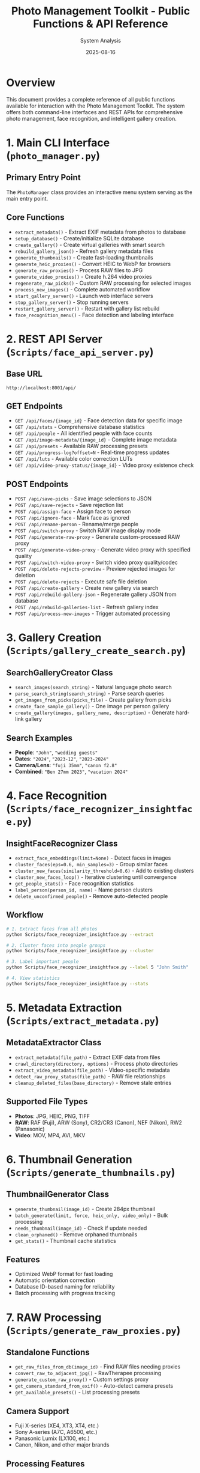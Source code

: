 #+TITLE: Photo Management Toolkit - Public Functions & API Reference
#+AUTHOR: System Analysis
#+DATE: 2025-08-16
#+DESCRIPTION: Comprehensive documentation of all public functions and APIs available in the Photo Management Toolkit

* Overview

This document provides a complete reference of all public functions available for interaction with the Photo Management Toolkit. The system offers both command-line interfaces and REST APIs for comprehensive photo management, face recognition, and intelligent gallery creation.

* 1. Main CLI Interface (=photo_manager.py=)

** Primary Entry Point
The =PhotoManager= class provides an interactive menu system serving as the main entry point.

** Core Functions
- =extract_metadata()= - Extract EXIF metadata from photos to database
- =setup_database()= - Create/initialize SQLite database  
- =create_gallery()= - Create virtual galleries with smart search
- =rebuild_gallery_json()= - Refresh gallery metadata files
- =generate_thumbnails()= - Create fast-loading thumbnails
- =generate_heic_proxies()= - Convert HEIC to WebP for browsers
- =generate_raw_proxies()= - Process RAW files to JPG
- =generate_video_proxies()= - Create h.264 video proxies
- =regenerate_raw_picks()= - Custom RAW processing for selected images
- =process_new_images()= - Complete automated workflow
- =start_gallery_server()= - Launch web interface servers
- =stop_gallery_server()= - Stop running servers
- =restart_gallery_server()= - Restart with gallery list rebuild
- =face_recognition_menu()= - Face detection and labeling interface

* 2. REST API Server (=Scripts/face_api_server.py=)

** Base URL
=http://localhost:8001/api/=

** GET Endpoints
- =GET /api/faces/{image_id}= - Face detection data for specific image
- =GET /api/stats= - Comprehensive database statistics
- =GET /api/people= - All identified people with face counts
- =GET /api/image-metadata/{image_id}= - Complete image metadata
- =GET /api/presets= - Available RAW processing presets
- =GET /api/progress-log?offset=N= - Real-time progress updates
- =GET /api/luts= - Available color correction LUTs
- =GET /api/video-proxy-status/{image_id}= - Video proxy existence check

** POST Endpoints
- =POST /api/save-picks= - Save image selections to JSON
- =POST /api/save-rejects= - Save rejection list
- =POST /api/assign-face= - Assign face to person
- =POST /api/ignore-face= - Mark face as ignored
- =POST /api/rename-person= - Rename/merge people
- =POST /api/switch-proxy= - Switch RAW image display mode
- =POST /api/generate-raw-proxy= - Generate custom-processed RAW proxy
- =POST /api/generate-video-proxy= - Generate video proxy with specified quality
- =POST /api/switch-video-proxy= - Switch video proxy quality/codec
- =POST /api/delete-rejects-preview= - Preview rejected images for deletion
- =POST /api/delete-rejects= - Execute safe file deletion
- =POST /api/create-gallery= - Create new gallery via search
- =POST /api/rebuild-gallery-json= - Regenerate gallery JSON from database
- =POST /api/rebuild-galleries-list= - Refresh gallery index
- =POST /api/process-new-images= - Trigger automated processing

* 3. Gallery Creation (=Scripts/gallery_create_search.py=)

** SearchGalleryCreator Class
- =search_images(search_string)= - Natural language photo search
- =parse_search_string(search_string)= - Parse search queries
- =get_images_from_picks(picks_file)= - Create gallery from picks
- =create_face_sample_gallery()= - One image per person gallery
- =create_gallery(images, gallery_name, description)= - Generate hard-link gallery

** Search Examples
- *People*: ="John"=, ="wedding guests"=
- *Dates*: ="2024"=, ="2023-12"=, ="2023-2024"=
- *Camera/Lens*: ="fuji 35mm"=, ="canon f2.8"=
- *Combined*: ="Ben 27mm 2023"=, ="vacation 2024"=

* 4. Face Recognition (=Scripts/face_recognizer_insightface.py=)

** InsightFaceRecognizer Class
- =extract_face_embeddings(limit=None)= - Detect faces in images
- =cluster_faces(eps=0.6, min_samples=3)= - Group similar faces
- =cluster_new_faces(similarity_threshold=0.6)= - Add to existing clusters
- =cluster_new_faces_loop()= - Iterative clustering until convergence
- =get_people_stats()= - Face recognition statistics
- =label_person(person_id, name)= - Name person clusters
- =delete_unconfirmed_people()= - Remove auto-detected people

** Workflow
#+BEGIN_SRC bash
# 1. Extract faces from all photos
python Scripts/face_recognizer_insightface.py --extract

# 2. Cluster faces into people groups
python Scripts/face_recognizer_insightface.py --cluster

# 3. Label important people
python Scripts/face_recognizer_insightface.py --label 5 "John Smith"

# 4. View statistics
python Scripts/face_recognizer_insightface.py --stats
#+END_SRC

* 5. Metadata Extraction (=Scripts/extract_metadata.py=)

** MetadataExtractor Class
- =extract_metadata(file_path)= - Extract EXIF data from files
- =crawl_directory(directory, options)= - Process photo directories
- =extract_video_metadata(file_path)= - Video-specific metadata
- =detect_raw_proxy_status(file_path)= - RAW file relationships
- =cleanup_deleted_files(base_directory)= - Remove stale entries

** Supported File Types
- *Photos*: JPG, HEIC, PNG, TIFF
- *RAW*: RAF (Fuji), ARW (Sony), CR2/CR3 (Canon), NEF (Nikon), RW2 (Panasonic)
- *Video*: MOV, MP4, AVI, MKV

* 6. Thumbnail Generation (=Scripts/generate_thumbnails.py=)

** ThumbnailGenerator Class
- =generate_thumbnail(image_id)= - Create 284px thumbnail
- =batch_generate(limit, force, heic_only, video_only)= - Bulk processing
- =needs_thumbnail(image_id)= - Check if update needed
- =clean_orphaned()= - Remove orphaned thumbnails
- =get_stats()= - Thumbnail cache statistics

** Features
- Optimized WebP format for fast loading
- Automatic orientation correction
- Database ID-based naming for reliability
- Batch processing with progress tracking

* 7. RAW Processing (=Scripts/generate_raw_proxies.py=)

** Standalone Functions
- =get_raw_files_from_db(image_id)= - Find RAW files needing proxies
- =convert_raw_to_adjacent_jpg()= - RawTherapee processing
- =generate_custom_raw_proxy()= - Custom settings proxy
- =get_camera_standard_from_exif()= - Auto-detect camera presets
- =get_available_presets()= - List processing presets

** Camera Support
- Fuji X-series (XE4, XT3, XT4, etc.)
- Sony A-series (A7C, A6500, etc.)
- Panasonic Lumix (LX100, etc.)
- Canon, Nikon, and other major brands

** Processing Features
- Camera-specific presets applied automatically
- Film simulation modes for supported cameras
- Custom quality settings and exposure adjustments
- Adjacent JPEG detection and handling

* 8. Video Processing (=Scripts/generate_video_proxies.py=)

** VideoProxyGenerator Class
- =generate_proxy(video_id, path, luts, force)= - Create h.264 proxy
- =batch_generate(limit, force)= - Process all videos
- =process_picks_file(picks_file, luts, force)= - Process selections
- =get_video_info(video_path)= - Extract video metadata
- =clean_orphaned()= - Remove orphaned proxies

** Video Features
- h.264 compression optimized for web viewing
- Maintains aspect ratio for all formats
- Optional color correction LUT application
- Typical file size reduction: 70-90%
- iPad Pro 12.9" retina display optimization (2732px max)

* 9. Database Management

** Database Creation (=Scripts/create_db.py=)
- =create_database(db_path)= - Initialize SQLite schema
- Handles schema migrations for existing databases
- Sets up indexes for performance optimization

** Database Cleanup (=Scripts/cleanup_database.py=)
- =cleanup_stale_entries()= - Remove deleted file entries
- =analyze_raw_files()= - RAW file status analysis
- Interactive maintenance interface

** Database Schema
- *images* - Photo metadata, EXIF data, file paths
- *faces* - Detected face coordinates and embeddings
- *persons* - People groups with names and confirmation
- *tags* - User-defined photo tags
- *collections* - Gallery definitions and metadata

* 10. Utility Functions

** Gallery Management
- =rebuild_galleries_json()= - Regenerate main gallery index
- =delete_all_culled_by_id.py= - Safe file deletion by database ID

** File Conversion
- =convert_heic_to_webp()= - HEIC to WebP conversion
- =clean_orphaned_proxies()= - Remove orphaned proxy files

* Usage Patterns

** 1. CLI Access
#+BEGIN_SRC bash
# Launch interactive menu
python photo_manager.py
#+END_SRC

** 2. API Access  
#+BEGIN_SRC bash
# Start servers (option 11 in photo_manager.py)
# Then use HTTP endpoints at http://localhost:8001/api/
#+END_SRC

** 3. Search Galleries
#+BEGIN_SRC bash
# Use natural language queries
"John 2024 fuji"           # Photos of John from 2024 with Fuji camera
"wedding guests"           # Wedding photos with multiple people
"f2.8 iso800"             # Technical parameters
"vacation 2023-2024"       # Date range searches
#+END_SRC

** 4. Face Recognition Workflow
#+BEGIN_SRC bash
# Complete face recognition pipeline
python Scripts/face_recognizer_insightface.py --extract
python Scripts/face_recognizer_insightface.py --cluster
python Scripts/face_recognizer_insightface.py --label 1 "John Smith"
#+END_SRC

** 5. RAW Workflow
- Auto-detection of adjacent JPGs vs custom proxies
- Database ID tracking for reliable deletion
- Gallery folders contain display-ready files

** 6. Safety Features
- All functions use hard links, never modify originals
- Trash-based deletion with preview
- Database ID tracking for reliable file operations
- Incremental processing (only new/changed files)

* API Integration Examples

** JavaScript Fetch API
#+BEGIN_SRC javascript
// Create gallery via API
fetch('/api/create-gallery', {
  method: 'POST',
  headers: {'Content-Type': 'application/json'},
  body: JSON.stringify({
    search_string: 'John 2024 fuji',
    gallery_name: 'John 2024 Fuji Photos'
  })
});

// Get face data for image
fetch(`/api/faces/${imageId}`)
  .then(r => r.json())
  .then(faces => {
    // Display face overlays
  });
#+END_SRC

** Python Requests
#+BEGIN_SRC python
import requests

# Get system statistics
response = requests.get('http://localhost:8001/api/stats')
stats = response.json()

# Save picks to file
picks_data = {'picks': [123, 456, 789]}
response = requests.post(
    'http://localhost:8001/api/save-picks',
    json=picks_data
)
#+END_SRC

* Command Palette Integration

The web interface includes a Spotlight-style command palette accessible via =/= key:

- *Create Gallery* - Smart search-based gallery creation
- *Process New Images* - Complete automated workflow
- *Regenerate RAW Picks* - Process selected RAW files
- *Delete Rejected Images* - Safe bulk deletion with preview
- *Stats Dashboard* - Comprehensive database analytics
- *Rebuild Gallery JSON* - Refresh current gallery data
- *Rebuild Galleries List* - Update main gallery index

* Architecture Notes

** Key Design Patterns
1. *Database-Centric* - SQLite database as central metadata store
2. *Path Auto-Detection* - Scripts work from main directory or Scripts subdirectory
3. *Proxy Management* - Sophisticated handling of RAW, HEIC, and video proxies
4. *Hard Link Galleries* - Virtual galleries using hard links to avoid duplication
5. *Face Recognition Pipeline* - Complete workflow from detection to labeling
6. *Web API Integration* - REST API for browser-based interface

** Performance Features
- Indexed searches on dates, cameras, people
- Incremental updates (only process changed files)
- Batch operations for efficient bulk processing
- Hard link resolution with automatic duplicate detection
- Lazy loading thumbnails and proxies

** Security Considerations
- Read-only access to original files
- Safe deletion using trash/preview system
- Database ID tracking prevents accidental file loss
- No network exposure by default (localhost only)

* Troubleshooting

** Common Issues
- *Gallery creation fails*: Check database exists, verify metadata extracted
- *Face detection not working*: Install dependencies, extract faces, start API server
- *RAW processing fails*: Install RawTherapee, check presets, verify file permissions
- *Web interface not loading*: Check server running, try different port, clear cache

** Performance Optimization
- Use =--batch-size 1000= for large libraries
- Run face detection overnight for >50k photos
- Enable database query optimization
- Consider SSD storage for database
- Monitor RAM usage during face processing

This comprehensive API reference enables full programmatic control over the Photo Management Toolkit's capabilities, supporting both interactive use and automated workflows.